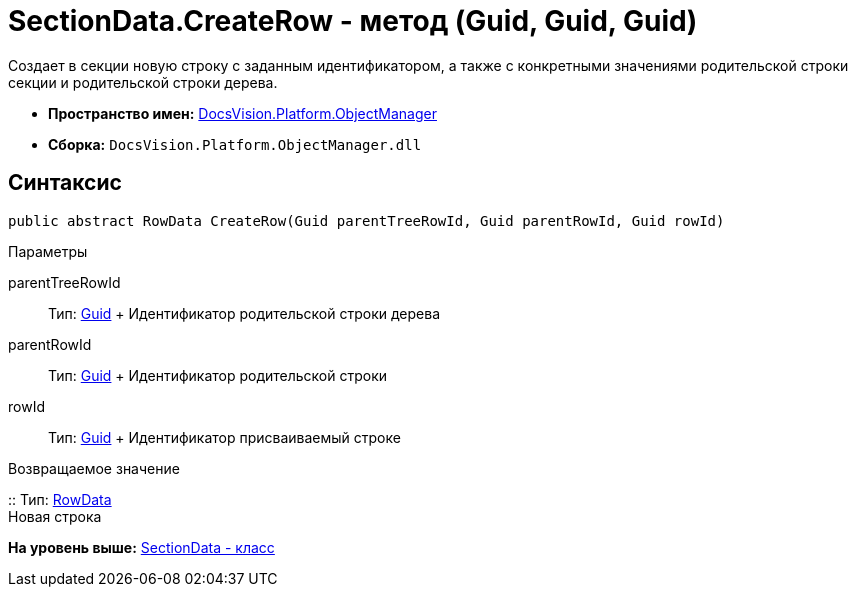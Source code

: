 = SectionData.CreateRow - метод (Guid, Guid, Guid)

Создает в секции новую строку с заданным идентификатором, а также с конкретными значениями родительской строки секции и родительской строки дерева.

* [.keyword]*Пространство имен:* xref:api/DocsVision/Platform/ObjectManager/ObjectManager_NS.adoc[DocsVision.Platform.ObjectManager]
* [.keyword]*Сборка:* [.ph .filepath]`DocsVision.Platform.ObjectManager.dll`

== Синтаксис

[source,pre,codeblock,language-csharp]
----
public abstract RowData CreateRow(Guid parentTreeRowId, Guid parentRowId, Guid rowId)
----

Параметры

parentTreeRowId::
  Тип: http://msdn.microsoft.com/ru-ru/library/system.guid.aspx[Guid]
  +
  Идентификатор родительской строки дерева
parentRowId::
  Тип: http://msdn.microsoft.com/ru-ru/library/system.guid.aspx[Guid]
  +
  Идентификатор родительской строки
rowId::
  Тип: http://msdn.microsoft.com/ru-ru/library/system.guid.aspx[Guid]
  +
  Идентификатор присваиваемый строке

Возвращаемое значение

::
  Тип: xref:RowData_CL.adoc[RowData]
  +
  Новая строка

*На уровень выше:* xref:../../../../api/DocsVision/Platform/ObjectManager/SectionData_CL.adoc[SectionData - класс]
